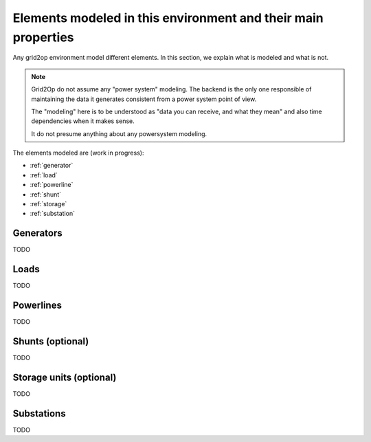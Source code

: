 Elements modeled in this environment and their main properties
===============================================================

Any grid2op environment model different elements. In this section, we explain what is modeled and what is not.

.. note:: Grid2Op do not assume any "power system" modeling. The backend is the only one responsible
    of maintaining the data it generates consistent from a power system point of view.

    The "modeling" here is to be understood as "data you can receive, and what they mean" and also time
    dependencies when it makes sense.

    It do not presume anything about any powersystem modeling.


The elements modeled are (work in progress):

- :ref:`generator`
- :ref:`load`
- :ref:`powerline`
- :ref:`shunt`
- :ref:`storage`
- :ref:`substation`

.. _generator:

Generators
-----------
TODO

.. _load:

Loads
-----------
TODO

.. _powerline:

Powerlines
-----------
TODO

.. _shunt:

Shunts (optional)
-----------------
TODO

.. _storage:

Storage units (optional)
------------------------
TODO

.. _substation:

Substations
--------------
TODO


